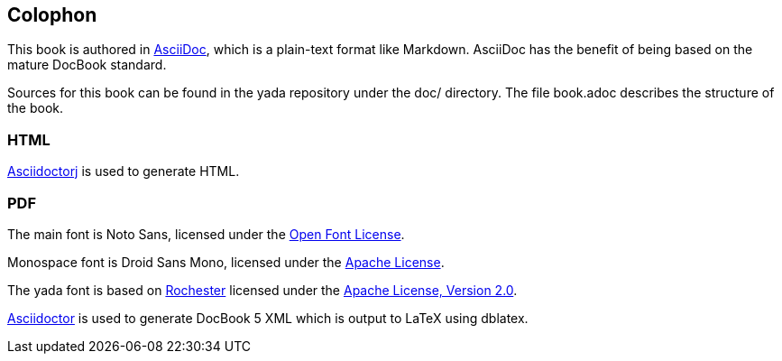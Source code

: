 [[colophon]]
[colophon]
== Colophon

This book is authored in link:http://asciidoc.org[AsciiDoc], which is a plain-text format like Markdown. ((AsciiDoc)) has the benefit of being based on the mature DocBook standard.

Sources for this book can be found in the [yada]#yada# repository under the +doc/+ directory. The file +book.adoc+ describes the structure of the book.

=== HTML

link:https://github.com/asciidoctor/asciidoctorj[Asciidoctorj] is used to generate HTML.

=== PDF

The main font is Noto Sans, licensed under the link:http://scripts.sil.org/cms/scripts/page.php?site_id=nrsi&id=OFL[Open Font License].

+Monospace+ font is Droid Sans Mono, licensed under the link:https://en.wikipedia.org/wiki/Apache_License[Apache License].

The [yada]#yada# font is based on link:https://fonts.google.com/specimen/Rochester[Rochester] licensed under the link:https://en.wikipedia.org/wiki/Apache_License[Apache License, Version 2.0].

link:http://asciidoctor.org/[Asciidoctor] is used to generate DocBook 5 XML which is output to [LaTeX]#LaTeX# using dblatex.
